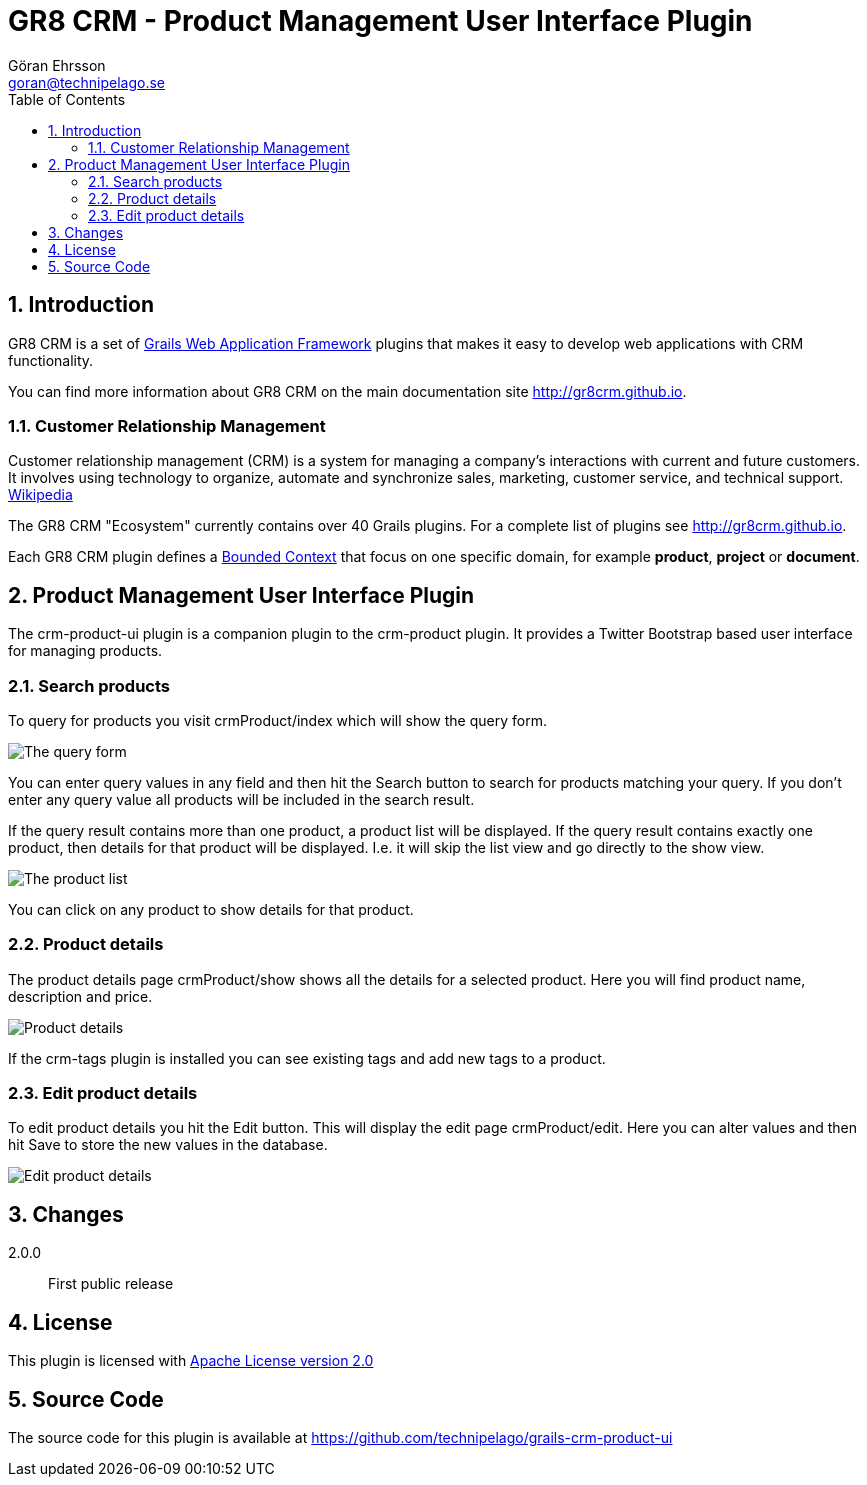 = GR8 CRM - Product Management User Interface Plugin
Göran Ehrsson <goran@technipelago.se>
:description: Official documentation for the GR8 CRM Product Management User Interface Plugin
:keywords: groovy, grails, crm, gr8crm, documentation
:toc:
:numbered:
:icons: font
:imagesdir: ./images
:source-highlighter: prettify
:homepage: http://gr8crm.github.io
:gr8crm: GR8 CRM
:gr8source: https://github.com/technipelago/grails-crm-product-ui
:license: This plugin is licensed with http://www.apache.org/licenses/LICENSE-2.0.html[Apache License version 2.0]

== Introduction

{gr8crm} is a set of http://www.grails.org/[Grails Web Application Framework]
plugins that makes it easy to develop web applications with CRM functionality.

You can find more information about {gr8crm} on the main documentation site {homepage}.

=== Customer Relationship Management

Customer relationship management (CRM) is a system for managing a company’s interactions with current and future customers.
It involves using technology to organize, automate and synchronize sales, marketing, customer service, and technical support.
http://en.wikipedia.org/wiki/Customer_relationship_management[Wikipedia]

The {gr8crm} "Ecosystem" currently contains over 40 Grails plugins. For a complete list of plugins see {homepage}.

Each {gr8crm} plugin defines a http://martinfowler.com/bliki/BoundedContext.html[Bounded Context]
that focus on one specific domain, for example *product*, *project* or *document*.

== Product Management User Interface Plugin

The +crm-product-ui+ plugin is a companion plugin to the +crm-product+ plugin.
It provides a Twitter Bootstrap based user interface for managing products.

=== Search products

To query for products you visit +crmProduct/index+ which will show the query form.

image::crm-product-find.png[The query form, role="thumb"]

You can enter query values in any field and then hit the +Search+ button to search for products matching your query.
If you don't enter any query value all products will be included in the search result.

If the query result contains more than one product, a product list will be displayed. If the query result contains
exactly one product, then details for that product will be displayed.
I.e. it will skip the +list+ view and go directly to the +show+ view.

image::crm-product-list.png[The product list, role="thumb"]

You can click on any product to show details for that product.

=== Product details

The product details page +crmProduct/show+ shows all the details for a selected product.
Here you will find product name, description and price.

image::crm-product-show.png[Product details, role="thumb"]

If the +crm-tags+ plugin is installed you can see existing tags and add new tags to a product.

=== Edit product details

To edit product details you hit the +Edit+ button. This will display the edit page +crmProduct/edit+.
Here you can alter values and then hit +Save+ to store the new values in the database.

image::crm-product-edit.png[Edit product details, role="thumb"]

== Changes

2.0.0:: First public release

== License

{license}

== Source Code

The source code for this plugin is available at {gr8source}
